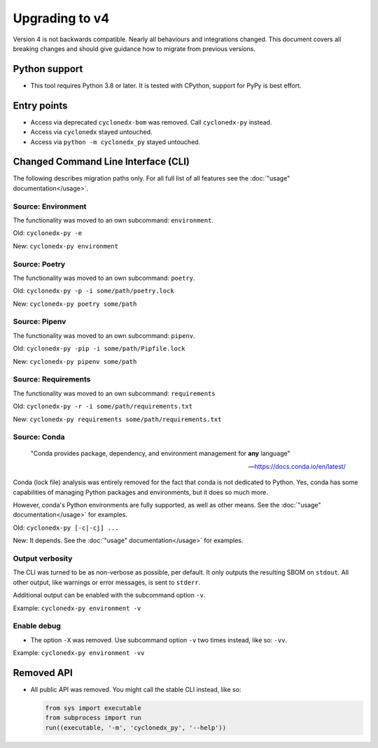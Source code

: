 Upgrading to v4
===============

Version 4 is not backwards compatible. Nearly all behaviours and integrations changed.
This document covers all breaking changes and should give guidance how to migrate from previous versions.


Python support
--------------

* This tool requires Python 3.8 or later.
  It is tested with CPython, support for PyPy is best effort.


Entry points
------------

* Access via deprecated ``cyclonedx-bom`` was removed. Call ``cyclonedx-py`` instead.
* Access via ``cyclonedx`` stayed untouched.
* Access via ``python -m cyclonedx_py`` stayed untouched.


Changed Command Line Interface (CLI)
------------------------------------

The following describes migration paths only. For all full list of all features
see the :doc:`"usage" documentation</usage>`.

Source: Environment
~~~~~~~~~~~~~~~~~~~

The functionality was moved to an own subcommand: ``environment``.

Old: ``cyclonedx-py -e``

New: ``cyclonedx-py environment``

Source: Poetry
~~~~~~~~~~~~~~

The functionality was moved to an own subcommand: ``poetry``.

Old: ``cyclonedx-py -p -i some/path/poetry.lock``

New: ``cyclonedx-py poetry some/path``

Source: Pipenv
~~~~~~~~~~~~~~

The functionality was moved to an own subcommand: ``pipenv``.

Old: ``cyclonedx-py -pip -i some/path/Pipfile.lock``

New: ``cyclonedx-py pipenv some/path``

Source: Requirements
~~~~~~~~~~~~~~~~~~~~

The functionality was moved to an own subcommand: ``requirements``

Old: ``cyclonedx-py -r -i some/path/requirements.txt``

New: ``cyclonedx-py requirements some/path/requirements.txt``

Source: Conda
~~~~~~~~~~~~~

  "Conda provides package, dependency, and environment management for **any** language"

  -- https://docs.conda.io/en/latest/

Conda (lock file) analysis was entirely removed for the fact that conda is not dedicated to Python.
Yes, conda has some capabilities of managing Python packages and environments, but it does so much more.

However, conda's Python environments are fully supported, as well as other means.
See the :doc:`"usage" documentation</usage>` for examples.

Old: ``cyclonedx-py [-c|-cj] ...``

New: It depends. See the :doc:`"usage" documentation</usage>` for examples.

Output verbosity
~~~~~~~~~~~~~~~~

The CLI was turned to be as non-verbose as possible, per default. It only outputs the resulting SBOM on ``stdout``.
All other output, like warnings or error messages, is sent to ``stderr``.

Additional output can be enabled with the subcommand option ``-v``.

Example: ``cyclonedx-py environment -v``

Enable debug
~~~~~~~~~~~~

* The option ``-X`` was removed. Use subcommand option ``-v`` two times instead, like so: ``-vv``.

Example: ``cyclonedx-py environment -vv``


Removed API
-----------

* All public API was removed.
  You might call the stable CLI instead, like so:

  .. keep the following code example in sync with the in-comments example in `__init__.py` and `__main__.py`
  .. code-block:: python

     from sys import executable
     from subprocess import run
     run((executable, '-m', 'cyclonedx_py', '--help'))
